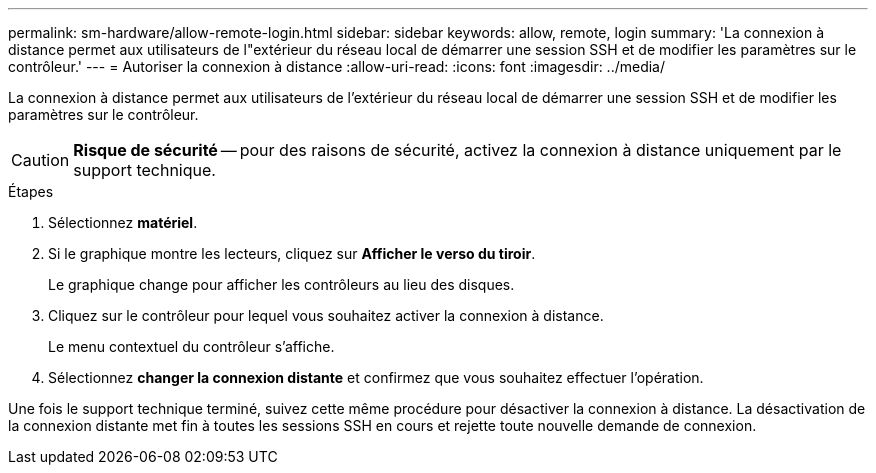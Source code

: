 ---
permalink: sm-hardware/allow-remote-login.html 
sidebar: sidebar 
keywords: allow, remote, login 
summary: 'La connexion à distance permet aux utilisateurs de l"extérieur du réseau local de démarrer une session SSH et de modifier les paramètres sur le contrôleur.' 
---
= Autoriser la connexion à distance
:allow-uri-read: 
:icons: font
:imagesdir: ../media/


[role="lead"]
La connexion à distance permet aux utilisateurs de l'extérieur du réseau local de démarrer une session SSH et de modifier les paramètres sur le contrôleur.

[CAUTION]
====
*Risque de sécurité* -- pour des raisons de sécurité, activez la connexion à distance uniquement par le support technique.

====
.Étapes
. Sélectionnez *matériel*.
. Si le graphique montre les lecteurs, cliquez sur *Afficher le verso du tiroir*.
+
Le graphique change pour afficher les contrôleurs au lieu des disques.

. Cliquez sur le contrôleur pour lequel vous souhaitez activer la connexion à distance.
+
Le menu contextuel du contrôleur s'affiche.

. Sélectionnez *changer la connexion distante* et confirmez que vous souhaitez effectuer l'opération.


Une fois le support technique terminé, suivez cette même procédure pour désactiver la connexion à distance. La désactivation de la connexion distante met fin à toutes les sessions SSH en cours et rejette toute nouvelle demande de connexion.
